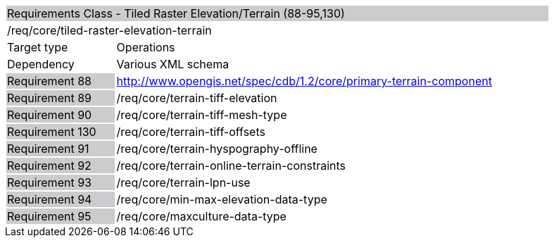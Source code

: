 [cols="1,4",width="90%"]
|================================================================================================================================================================================
2+|Requirements Class - Tiled Raster Elevation/Terrain (88-95,130) {set:cellbgcolor:#CACCCE}
2+|/req/core/tiled-raster-elevation-terrain {set:cellbgcolor:#FFFFFF}
|Target type |Operations
|Dependency |Various XML schema
|Requirement 88 {set:cellbgcolor:#CACCCE} |http://www.opengis.net/spec/cdb/1.2/core/primary-terrain-component {set:cellbgcolor:#FFFFFF}
|Requirement 89 {set:cellbgcolor:#CACCCE} |/req/core/terrain-tiff-elevation {set:cellbgcolor:#FFFFFF}
|Requirement 90 {set:cellbgcolor:#CACCCE} |/req/core/terrain-tiff-mesh-type {set:cellbgcolor:#FFFFFF}
|Requirement 130 {set:cellbgcolor:#CACCCE} |/req/core/terrain-tiff-offsets {set:cellbgcolor:#FFFFFF}
|Requirement 91 {set:cellbgcolor:#CACCCE} |/req/core/terrain-hyspography-offline {set:cellbgcolor:#FFFFFF}
|Requirement 92 {set:cellbgcolor:#CACCCE} |/req/core/terrain-online-terrain-constraints {set:cellbgcolor:#FFFFFF}
|Requirement 93 {set:cellbgcolor:#CACCCE} |/req/core/terrain-lpn-use {set:cellbgcolor:#FFFFFF}
|Requirement 94 {set:cellbgcolor:#CACCCE} |/req/core/min-max-elevation-data-type {set:cellbgcolor:#FFFFFF}
|Requirement 95 {set:cellbgcolor:#CACCCE} |/req/core/maxculture-data-type  {set:cellbgcolor:#FFFFFF}
|================================================================================================================================================================================
